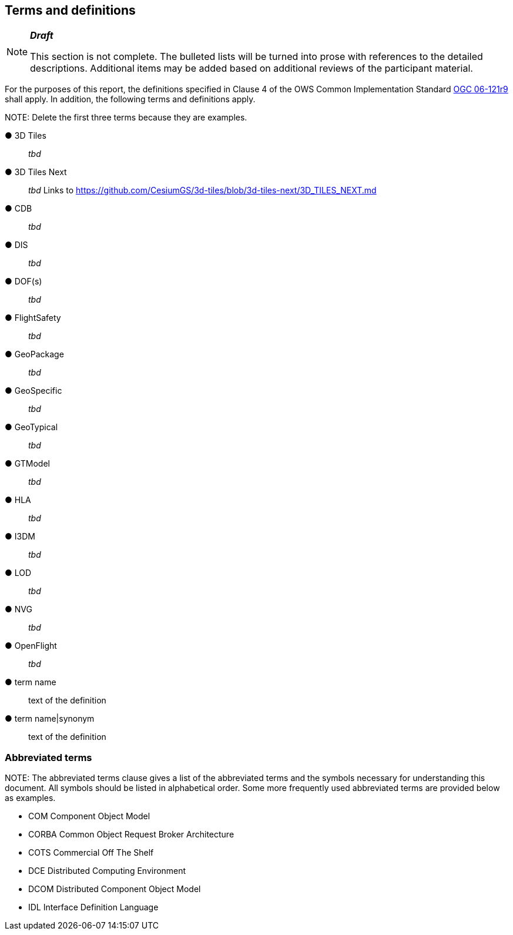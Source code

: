 == Terms and definitions

[NOTE]
._**Draft**_
====
This section is not complete. The bulleted lists will be turned into prose with references to the detailed descriptions. Additional items may be added based on additional reviews of the participant material.
====


For the purposes of this report, the definitions specified in Clause 4 of the OWS Common Implementation Standard https://portal.opengeospatial.org/files/?artifact_id=38867&version=2[OGC 06-121r9] shall apply. In addition, the following terms and definitions apply.

.NOTE: Delete the first three terms because they are examples.

&#9679; 3D Tiles ::

 _tbd_

&#9679; 3D Tiles Next ::

 _tbd_ Links to https://github.com/CesiumGS/3d-tiles/blob/3d-tiles-next/3D_TILES_NEXT.md

&#9679; CDB ::

 _tbd_

&#9679; DIS ::

 _tbd_ 

&#9679; DOF(s) ::

 _tbd_ 

&#9679; FlightSafety ::

 _tbd_ 

&#9679; GeoPackage ::

 _tbd_ 

&#9679; GeoSpecific ::

 _tbd_ 

&#9679; GeoTypical ::

 _tbd_ 

&#9679; GTModel ::

 _tbd_ 

&#9679; HLA ::

 _tbd_ 

&#9679; I3DM ::

 _tbd_ 

&#9679; LOD ::

 _tbd_ 

&#9679; NVG ::

 _tbd_ 

&#9679; OpenFlight ::

 _tbd_ 





&#9679; term name ::

 text of the definition

&#9679; term name|synonym  ::

 text of the definition


===	Abbreviated terms

.NOTE: The abbreviated terms clause gives a list of the abbreviated terms and the symbols necessary for understanding this document. All symbols should be listed in alphabetical order. Some more frequently used abbreviated terms are provided below as examples.

* COM	Component Object Model
* CORBA	Common Object Request Broker Architecture
* COTS	Commercial Off The Shelf
* DCE	Distributed Computing Environment
* DCOM	Distributed Component Object Model
* IDL	Interface Definition Language
